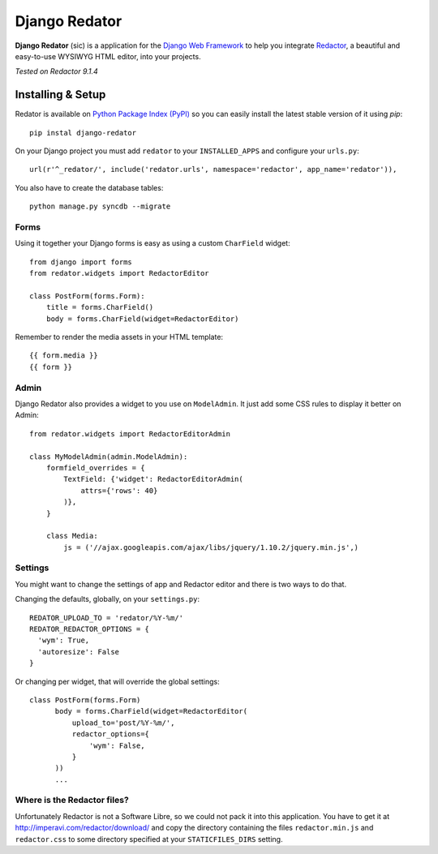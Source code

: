==============
Django Redator
==============

**Django Redator** (sic) is a application for the `Django Web
Framework`_ to help you integrate `Redactor`_, a beautiful and
easy-to-use WYSIWYG HTML editor, into your projects.

*Tested on Redactor 9.1.4*

.. _`Django Web Framework`: http://www.djangoproject.com
.. _`Redactor`: http://imperavi.com/redactor/


Installing & Setup
==================

Redator is available on `Python Package Index (PyPI)`_ so you can
easily install the latest stable version of it using *pip*::

  pip instal django-redator

On your Django project you must add ``redator`` to your
``INSTALLED_APPS`` and configure your ``urls.py``::

  url(r'^_redator/', include('redator.urls', namespace='redactor', app_name='redator')),

You also have to create the database tables::

  python manage.py syncdb --migrate


Forms
-----

Using it together your Django forms is easy as using a custom
``CharField`` widget::

  from django import forms
  from redator.widgets import RedactorEditor

  class PostForm(forms.Form):
      title = forms.CharField()
      body = forms.CharField(widget=RedactorEditor)

Remember to render the media assets in your HTML template::

  {{ form.media }}
  {{ form }}

.. _`Python Package Index (PyPI)`: http://pypi.python.org/


Admin
-----

Django Redator also provides a widget to you use on ``ModelAdmin``. It
just add some CSS rules to display it better on Admin::

  from redator.widgets import RedactorEditorAdmin

  class MyModelAdmin(admin.ModelAdmin):
      formfield_overrides = {
          TextField: {'widget': RedactorEditorAdmin(
              attrs={'rows': 40}
          )},
      }

      class Media:
          js = ('//ajax.googleapis.com/ajax/libs/jquery/1.10.2/jquery.min.js',)


Settings
--------

You might want to change the settings of app and Redactor editor and
there is two ways to do that.

Changing the defaults, globally, on your ``settings.py``::

  REDATOR_UPLOAD_TO = 'redator/%Y-%m/'
  REDATOR_REDACTOR_OPTIONS = {
    'wym': True,
    'autoresize': False
  }

Or changing per widget, that will override the global settings::

  class PostForm(forms.Form)
        body = forms.CharField(widget=RedactorEditor(
            upload_to='post/%Y-%m/',
            redactor_options={
                'wym': False,
            }
        ))
        ...
  

Where is the Redactor files?
----------------------------

Unfortunately Redactor is not a Software Libre, so we could not pack
it into this application. You have to get it at
http://imperavi.com/redactor/download/ and copy the directory
containing the files ``redactor.min.js`` and ``redactor.css`` to some
directory specified at your ``STATICFILES_DIRS`` setting.
